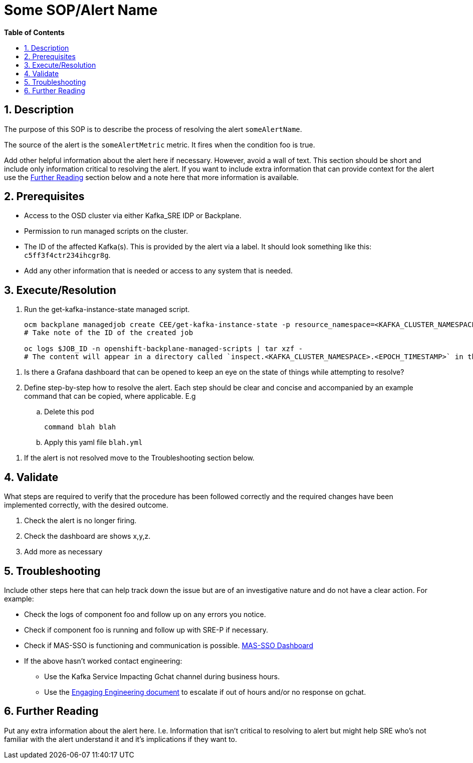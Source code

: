 // begin header
ifdef::env-github[]
:tip-caption: :bulb:
:note-caption: :information_source:
:important-caption: :heavy_exclamation_mark:
:caution-caption: :fire:
:warning-caption: :warning:
endif::[]
:numbered:
:toc: macro
:toc-title: pass:[<b>Table of Contents</b>]
// end header
= Some SOP/Alert Name

toc::[]

== Description

// Delete this comment and all subsequent comments as you fill in the template. This ensures that numbered lists are not reset back to 1.
// Include the following step in every alert SOP, changing required parts
The purpose of this SOP is to describe the process of resolving the alert `someAlertName`.

// Include the following step in every alert SOP, changing required parts
The source of the alert is the `someAlertMetric` metric. It fires when the condition foo is true.

Add other helpful information about the alert here if necessary. However, avoid a wall of text. This section should be short and include only information critical to resolving the alert. If you want to include extra information that can provide context for the alert use the link:#_further_reading[Further Reading] section below and a note here that more information is available.

== Prerequisites

// Include the following steps in every alert SOP
* Access to the OSD cluster via either Kafka_SRE IDP or Backplane.
* Permission to run managed scripts on the cluster.
* The ID of the affected Kafka(s). This is provided by the alert via a label. It should look something like this: `c5ff3f4ctr234ihcgr8g`.
// Include any extra steps
* Add any other information that is needed or access to any system that is needed.

== Execute/Resolution

// Include this as the first step in every alert SOP
. Run the get-kafka-instance-state managed script.
+
[source,sh]
----
ocm backplane managedjob create CEE/get-kafka-instance-state -p resource_namespace=<KAFKA_CLUSTER_NAMESPACE>
# Take note of the ID of the created job

oc logs $JOB_ID -n openshift-backplane-managed-scripts | tar xzf -
# The content will appear in a directory called `inspect.<KAFKA_CLUSTER_NAMESPACE>.<EPOCH_TIMESTAMP>` in the working directory.
----

// Include the following step if applicable, changing necessary information
. Is there a Grafana dashboard that can be opened to keep an eye on the state of things while attempting to resolve?

. Define step-by-step how to resolve the alert. Each step should be clear and concise and accompanied by an example command that can be copied, where applicable. E.g

.. Delete this pod
+
`command blah blah`
.. Apply this yaml file `blah.yml`

// Include the following as the last step in every alert SOP
. If the alert is not resolved move to the Troubleshooting section below.

== Validate

What steps are required to verify that the procedure has been followed correctly and the required changes have been implemented correctly, with the desired outcome.

//Include the following steps in every alert SOP
. Check the alert is no longer firing.
. Check the dashboard are shows x,y,z.
// Add any extra steps
. Add more as necessary

== Troubleshooting

Include other steps here that can help track down the issue but are of an investigative nature and do not have a clear action. For example:

* Check the logs of component foo and follow up on any errors you notice.
* Check if component foo is running and follow up with SRE-P if necessary.
* Check if MAS-SSO is functioning and communication is possible. https://grafana.app-sre.devshift.net/d/_LLa8q_Gk/mas-sso-monitoring?orgId=1[MAS-SSO Dashboard]

// Include the following step in every alert SOP
* If the above hasn't worked contact engineering:
** Use the Kafka Service Impacting Gchat channel during business hours.
** Use the https://docs.google.com/document/d/1Uc2Rq-o0UWi7ryoG-OA7CT5DDOtZFHbOf_neFTni5yM/edit#heading=h.o77j1tlspb6[Engaging Engineering document] to escalate if out of hours and/or no response on gchat.

== Further Reading

Put any extra information about the alert here. I.e. Information that isn't critical to resolving to alert but might help SRE who's not familiar with the alert understand it and it's implications if they want to.
